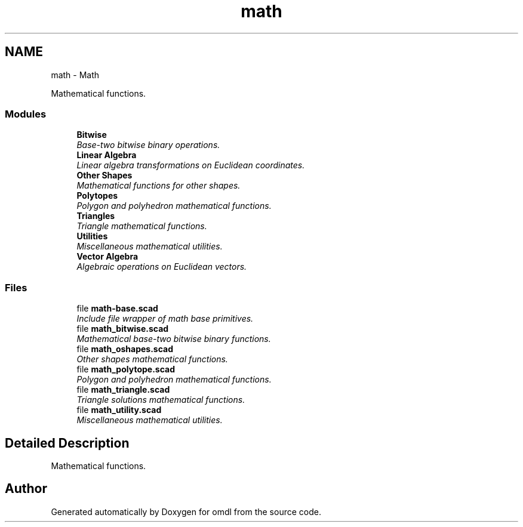 .TH "math" 3 "Fri Apr 7 2017" "Version v0.6.1" "omdl" \" -*- nroff -*-
.ad l
.nh
.SH NAME
math \- Math
.PP
Mathematical functions\&.  

.SS "Modules"

.in +1c
.ti -1c
.RI "\fBBitwise\fP"
.br
.RI "\fIBase-two bitwise binary operations\&. \fP"
.ti -1c
.RI "\fBLinear Algebra\fP"
.br
.RI "\fILinear algebra transformations on Euclidean coordinates\&. \fP"
.ti -1c
.RI "\fBOther Shapes\fP"
.br
.RI "\fIMathematical functions for other shapes\&. \fP"
.ti -1c
.RI "\fBPolytopes\fP"
.br
.RI "\fIPolygon and polyhedron mathematical functions\&. \fP"
.ti -1c
.RI "\fBTriangles\fP"
.br
.RI "\fITriangle mathematical functions\&. \fP"
.ti -1c
.RI "\fBUtilities\fP"
.br
.RI "\fIMiscellaneous mathematical utilities\&. \fP"
.ti -1c
.RI "\fBVector Algebra\fP"
.br
.RI "\fIAlgebraic operations on Euclidean vectors\&. \fP"
.in -1c
.SS "Files"

.in +1c
.ti -1c
.RI "file \fBmath-base\&.scad\fP"
.br
.RI "\fIInclude file wrapper of math base primitives\&. \fP"
.ti -1c
.RI "file \fBmath_bitwise\&.scad\fP"
.br
.RI "\fIMathematical base-two bitwise binary functions\&. \fP"
.ti -1c
.RI "file \fBmath_oshapes\&.scad\fP"
.br
.RI "\fIOther shapes mathematical functions\&. \fP"
.ti -1c
.RI "file \fBmath_polytope\&.scad\fP"
.br
.RI "\fIPolygon and polyhedron mathematical functions\&. \fP"
.ti -1c
.RI "file \fBmath_triangle\&.scad\fP"
.br
.RI "\fITriangle solutions mathematical functions\&. \fP"
.ti -1c
.RI "file \fBmath_utility\&.scad\fP"
.br
.RI "\fIMiscellaneous mathematical utilities\&. \fP"
.in -1c
.SH "Detailed Description"
.PP 
Mathematical functions\&. 


.SH "Author"
.PP 
Generated automatically by Doxygen for omdl from the source code\&.
